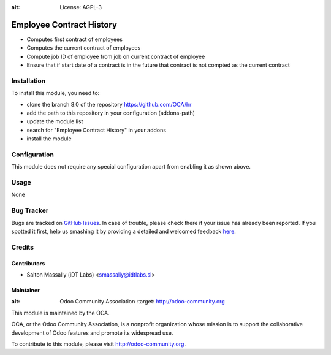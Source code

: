 .. image:: https://img.shields.io/badge/licence-AGPL--3-blue.svg
:alt: License: AGPL-3

=========================
Employee Contract History
=========================

* Computes first contract of employees
* Computes the current contract of employees
* Compute job ID of employee from job on current contract of employee
* Ensure that if start date of a contract is in the future that contract is not compted as the current contract


Installation
============

To install this module, you need to:

* clone the branch 8.0 of the repository https://github.com/OCA/hr
* add the path to this repository in your configuration (addons-path)
* update the module list
* search for "Employee Contract History" in your addons
* install the module

Configuration
=============

This module does not require any special configuration apart from enabling it as
shown above.

Usage
=====
None


Bug Tracker
===========

Bugs are tracked on `GitHub Issues <https://github.com/OCA/hr/issues>`_.
In case of trouble, please check there if your issue has already been reported.
If you spotted it first, help us smashing it by providing a detailed and welcomed feedback
`here <https://github.com/OCA/hr/issues/new?body=module:%20hr_employee_contract_chronology%0Aversion:%208.0%0A%0A**Steps%20to%20reproduce**%0A-%20...%0A%0A**Current%20behavior**%0A%0A**Expected%20behavior**>`_.

Credits
=======

Contributors
------------

* Salton Massally (iDT Labs) <smassally@idtlabs.sl>

Maintainer
----------

.. image:: http://odoo-community.org/logo.png
:alt: Odoo Community Association
   :target: http://odoo-community.org

This module is maintained by the OCA.

OCA, or the Odoo Community Association, is a nonprofit organization whose mission is to support the collaborative development of Odoo features and promote its widespread use.

To contribute to this module, please visit http://odoo-community.org.
